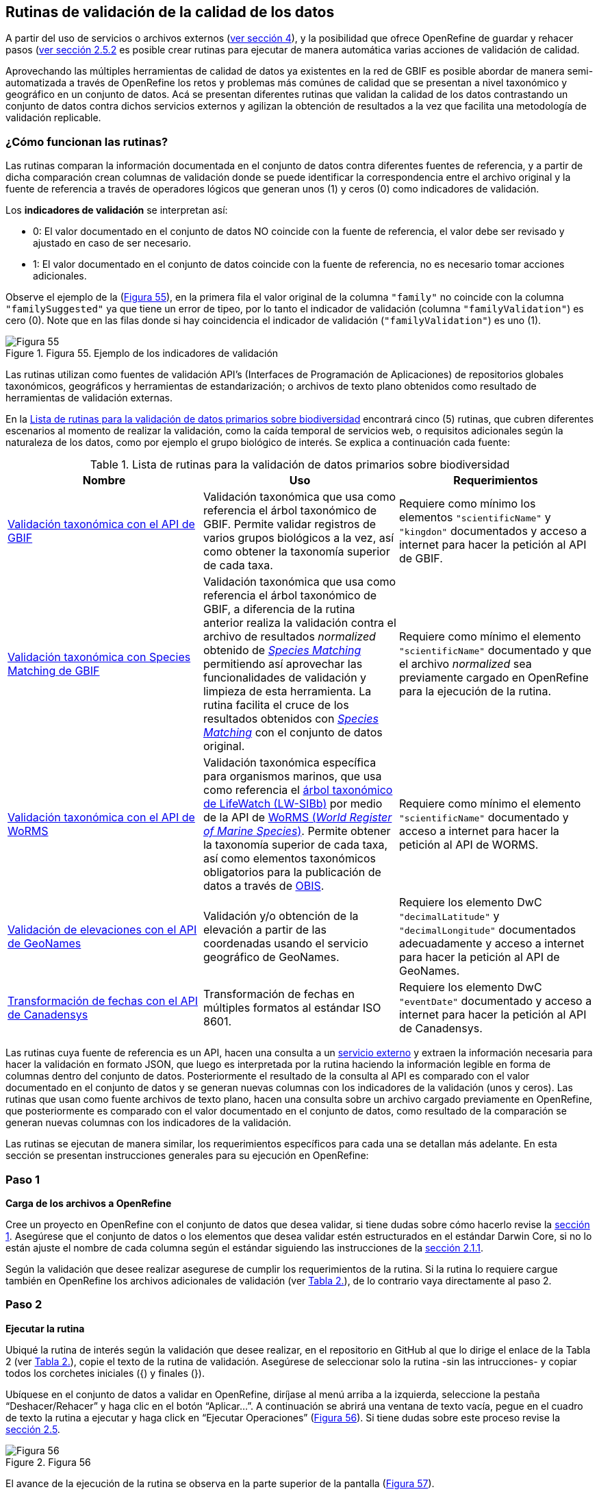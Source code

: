 == Rutinas de validación de la calidad de los datos

A partir del uso de servicios o archivos externos (<<sect-4,ver sección 4>>), y la posibilidad que ofrece OpenRefine de guardar y rehacer pasos (<<#guardar-pasos-para-rehacer-luego, ver sección 2.5.2>> es posible crear rutinas para ejecutar de manera automática varias acciones de validación de calidad. 

Aprovechando las múltiples herramientas de calidad de datos ya existentes en la red de GBIF es posible abordar de manera semi-automatizada a través de OpenRefine los retos y problemas más comúnes de calidad que se presentan a nivel taxonómico y geográfico en un conjunto de datos. Acá se presentan diferentes rutinas que validan la calidad de los datos contrastando un conjunto de datos contra dichos servicios externos y agilizan la obtención de resultados a la vez que facilita una metodología de validación replicable.

=== ¿Cómo funcionan las rutinas?

Las rutinas comparan la información documentada en el conjunto de datos contra diferentes fuentes de referencia, y a partir de dicha comparación crean columnas de validación donde se puede identificar la correspondencia entre el archivo original y la fuente de referencia a través de operadores lógicos que generan unos (1) y ceros (0) como indicadores de validación.

Los *indicadores de validación* se interpretan así:

* 0: El valor documentado en el conjunto de datos NO coincide con la fuente de referencia, el valor debe ser revisado y ajustado en caso de ser necesario.
* 1: El valor documentado en el conjunto de datos coincide con la fuente de referencia, no es necesario tomar acciones adicionales.

Observe el ejemplo de la (<<img-fig-55,Figura 55>>), en la primera fila el valor original de la columna [source]`"family"` no coincide con la columna [source]`"familySuggested"` ya que tiene un error de tipeo, por lo tanto el indicador de validación (columna [source]`"familyValidation"`) es cero (0). Note que en las filas donde si hay coincidencia el indicador de validación ([source]`"familyValidation"`) es uno (1).


[#img-fig-55]
.Figura 55. Ejemplo de los indicadores de validación
image::img/es.figure-55.jpg[Figura 55,align=center]

Las rutinas utilizan como fuentes de validación API’s (Interfaces de Programación de Aplicaciones) de repositorios globales taxonómicos, geográficos y herramientas de estandarización; o  archivos de texto plano obtenidos como resultado de herramientas de validación externas. 

En la <<#table-scripts>> encontrará cinco (5) rutinas, que cubren diferentes escenarios al momento de realizar la validación, como la caída temporal de servicios web, o requisitos adicionales según la naturaleza de los datos, como por ejemplo el grupo biológico de interés. Se explica a continuación cada fuente:


[#table-scripts]
.Lista de rutinas para la validación de datos primarios sobre biodiversidad
[cols=3*,options="header"]
|===
| Nombre | Uso | Requerimientos 
| <<sect-5.2, Validación taxonómica con el API de GBIF>>
| Validación taxonómica que usa como referencia el árbol taxonómico de GBIF. Permite validar registros de varios grupos biológicos a la vez, así como obtener la taxonomía superior de cada taxa.
| Requiere como mínimo los elementos [source]`"scientificName"` y [source]`"kingdon"` documentados y acceso a internet para hacer la petición al API de GBIF.

| <<#validación-taxonómica-con-species-matching-de-gbif,Validación taxonómica con Species Matching de GBIF>> 
| Validación taxonómica que usa como referencia el árbol taxonómico de GBIF, a diferencia de la rutina anterior realiza la validación contra el archivo de resultados _normalized_ obtenido de link:https://www.gbif.org/es/tools/species-lookup[_Species Matching_] permitiendo así aprovechar las funcionalidades de validación y limpieza de esta herramienta. La rutina facilita el cruce de los resultados obtenidos con link:https://www.gbif.org/es/tools/species-lookup[_Species Matching_] con el conjunto de datos original. 
| Requiere como mínimo el elemento [source]`"scientificName"` documentado y que el archivo _normalized_ sea previamente cargado en OpenRefine para la ejecución de la rutina.

| <<#validación-taxonómica-con-el-api-de-worms,Validación taxonómica con el API de WoRMS>>
| Validación taxonómica específica para organismos marinos, que usa como referencia el link:https://www.lifewatch.be/en/lifewatch-species-information-backbone[árbol taxonómico de LifeWatch (LW-SIBb)] por medio de la API de link:http://www.marinespecies.org/aphia.php?p=webservice[WoRMS (_World Register of Marine Species_)]. Permite obtener la taxonomía superior de cada taxa, así como elementos taxonómicos obligatorios para la publicación de datos a través de link:https://obis.org/[OBIS].
| Requiere como mínimo el elemento [source]`"scientificName"` documentado y acceso a internet para hacer la petición al API de WORMS.

|<<#validación-de-elevaciones-con-el-api-de-geonames,Validación de elevaciones con el API de GeoNames>>
| Validación y/o obtención de la elevación a partir de las coordenadas usando el servicio geográfico de GeoNames. 
| Requiere los elemento DwC [source]`"decimalLatitude"` y [source]`"decimalLongitude"` documentados adecuadamente y acceso a internet para hacer la petición al API de  GeoNames.

|<<#transformación-de-fechas-con-el-api-de-canadensys,Transformación de fechas con el API de Canadensys>> 
| Transformación de fechas en múltiples formatos al estándar ISO 8601.
| Requiere los elemento DwC [source]`"eventDate"`  documentado y acceso a internet para hacer la petición al API de  Canadensys.
|===

Las rutinas cuya fuente de referencia es un API, hacen una consulta  a un <<sect-4,servicio externo>> y extraen la información necesaria para hacer la validación en formato JSON, que luego es interpretada por la rutina haciendo la información legible en forma de columnas dentro del conjunto de datos. Posteriormente el resultado de la consulta al API es comparado con el valor documentado en el conjunto de datos y se generan nuevas columnas con los indicadores de la validación (unos y ceros).
Las rutinas que usan como fuente archivos de texto plano, hacen una consulta sobre un archivo cargado previamente en OpenRefine, que posteriormente es comparado con el valor documentado en el conjunto de datos, como resultado de la comparación se generan nuevas columnas con los indicadores de la validación.

Las rutinas se ejecutan de manera similar, los requerimientos específicos para cada una se detallan más adelante. En esta sección se presentan instrucciones generales para su ejecución en OpenRefine:
 
****
[discrete]
=== Paso 1

*Carga de los archivos a OpenRefine*

Cree un proyecto en OpenRefine con el conjunto de datos que desea validar, si tiene dudas sobre cómo hacerlo revise la <<sect-1, sección 1>>. Asegúrese que el conjunto de datos o los elementos que desea validar estén estructurados en el estándar Darwin Core, si no lo están ajuste el nombre de cada columna según el estándar siguiendo las instrucciones de la <<sect-2.1.1, sección 2.1.1>>.

Según la validación que desee realizar asegurese de cumplir los requerimientos de la rutina. Si la rutina lo requiere cargue también en OpenRefine los archivos adicionales de validación (ver <<table-scripts,Tabla 2.>>), de lo contrario vaya directamente al paso 2.
****

****
[discrete]
=== Paso 2

*Ejecutar la rutina*

Ubiqué la rutina de interés según la validación que desee realizar, en el repositorio en GitHub al que lo dirige el enlace de la Tabla 2 (ver <<table-scripts,Tabla 2.>>), copie el texto de la rutina de validación. Asegúrese de seleccionar solo la rutina -sin las intrucciones- y copiar todos  los corchetes iniciales ({) y finales (}).

Ubíquese en el conjunto de datos a validar en OpenRefine, diríjase al menú arriba a la izquierda, seleccione la pestaña “Deshacer/Rehacer” y haga clic en el botón “Aplicar...”. A continuación se abrirá una ventana de texto vacía, pegue en el cuadro de texto la rutina a ejecutar y haga click en “Ejecutar Operaciones” (<<img-fig-56,Figura 56>>). Si tiene dudas sobre este proceso revise la <<sect-2.5, sección 2.5>>.

[#img-fig-56]
.Figura 56
image::img/es.figure-56.jpg[Figura 56,align=center]

El avance de la ejecución de la rutina se observa en la parte superior de la pantalla (<<img-fig-57,Figura 57>>).

[#img-fig-57]
.Figura 57
image::img/es.figure-57.jpg[Figura 57,align=center]


Espere a que finalice la ejecución de la rutina. Las rutinas que requieren hacer llamados a servicios externos, dependen de la conexión a internet, estas consultas toman un tiempo en correr que varía según el número de filas del conjunto de datos, de la velocidad de la conexión y de la memoria RAM del equipo. 


****

****
[discrete]
=== Paso 3

**Resultados de la validación**

Al terminar la ejecución de la rutina, obtendrá nuevas columnas en el conjunto de datos, puede identificarlas por su terminación:

* _Suggested_: valores sugeridos resultantes de la validación con las fuentes de referencia, dependiendo de la rutina seleccionada pueden ser sugerencias taxonómicas o geográficas.

* _Validation_: corresponden a los indicadores de validación (unos y ceros) que permiten rastrear diferencias entre el valor original y el valor sugerido, y realizar posteriormente una limpieza de los datos. 


En la (<<img-fig-58,Figura 58>>) se muestra un ejemplo de como se ven los identificadores de la validación y las nuevas columnas con las sugerencias después de correr la rutina; en el ejemplo se observa una validación taxonómica, las columnas de resultado varían según el objetivo de cada rutina.
[#img-fig-58]
.Figura 58
image::img/es.figure-58.jpg[Figura 58,align=center]


****

****
[discrete]
=== Paso 4

**Limpieza de los datos**

A partir de las nuevas columnas de validación (finalizan en las palabra _Suggested_) seleccione los registros donde el valor original y el valor sugerido son diferentes (identificador de validación = 0) y realice los ajustes que considere necesarios sobre los elementos del estándar Darwin Core. Se recomienda realizar este proceso de limpieza utilizando las funcionalidades de OpenRefine descritas en la sección << sect-2, de limpieza de datos>>. El proceso de validación busca facilitar la identificación de filas y elementos que necesitan ser revisados, un identificador de validación con valor cero (0) no necesariamente implica que haya un error en los datos, pero si que debe ser revisado y según el criterio de cada publicador ajustado o no.

Por ejemplo de la (<<img-fig-59,Figura 59>>) se muestra una << sect-2.2.1, Faceta de texto>> que filtra las filas cuyo indicador de validación es cero (0) para el elemento de familia y por lo tanto necesita ser verificado. En la primera fila se muestra una inconsistencia entre la familia documentada en el conjunto de datos original y la sugerida por la rutina, mientras en la segunda fila se evidencia un problema de tipeo. **En cada caso de deber revisar de manera integral cada fila y decidir que ajuste se debe o no realizar**.

[#img-fig-59]
.Figura 59
image::img/es.figure-59.jpg[Figura 59,align=center]

Una vez terminada la validación y limpieza de sus datos, puede eliminar las columnas resultantes de la validación (finalizan en las palabras _Validation_ y _Suggested_) y dejar solo las columnas corregidas de su archivo original.

****

=== Validación taxonómica con el API de GBIF

*Enlace a la rutina:* https://github.com/SIB-Colombia/data-quality-open-refine/blob/master/ValTaxonomicAPIGBIF_ValTaxonomicaAPIGBIF.txt

*Requerimientos:*

* El conjunto de datos a validar debe tener como mínimo los elementos DwC [source]`"scientificName"` y [source]`"kingdon'"` documentados.

* Si también desea validar la taxonomía superior de su conjunto de datos se requieren los elementos DwC: [source]`"scientificName"`, [source]`"kingdon"`,[source]`"phylum"`,[source]`"class"`,[source]`"order"`,[source]`"family"`,[source]`"genus"`.

*Funcionamiento:*

Esta rutina obtiene y valida la información taxonómica de un conjunto de datos usando como referencia el árbol taxonómico de GBIF, esto se hace a través de un llamado al API de GBIF basado en los elementos del estándar Darwin Core [source]`"scientificName"` y [source]`"kingdom"` documentados en el conjunto de datos. Como resultado, el llamado retorna la taxonomía superior, nombres aceptados, estatus taxonómico y autoría del nombre científico de acuerdo al árbol taxonómico de GBIF. La rutina toma los valores obtenidos del árbol taxonómico de GBIF y los compara con los elementos documentados en el archivo base, generando los indicadores de validación.

*Resultados:*

En las primeras columnas del proyecto encontrará las columnas con los datos taxonómicos reorganizadas junto con nuevas columnas resultantes de la rutina. Primero encontrará las columnas asociadas al cruce con el árbol taxonómico y luego de manera intercalada columnas con el valor taxonómico original, un valor sugerido de acuerdo al árbol taxonómico de GBIF y el indicador de validación indicando si los valores son iguales (1) o difieren (0) como se muestra en la (<<img-fig-60,Figura 60>>).

[#img-fig-60]
.Figura 60
image::img/es.figure-60.jpg[Figura 60,align=center]

A continuación se listan las columnas que encontrará después de correr la rutina:

* `taxonMatchType`: Indica el resultado del cruce de los datos originales con el árbol taxonómico de GBIF a partir de los elementos [source]`"scientificName"` y [source]`"scientificName"`. Los valores posibles son:
** EXACT: La correspondencia entre el [source]`"scientificName"` del conjunto de datos y el árbol taxonómico es completa.
** FUZZY: La correspondencia entre el [source]`"scientificName"` del conjunto de datos y el árbol taxonómico es parcial, el nombre difiere en su escritura, comunmente indica errores de tipeo o diferencias por correcciones nomenclaturales (ejem: la terminación `i` vs. `ii` cuando la especie se dedica a una persona). 
** HIGHERRANK: La correspondencia entre el [source]`"scientificName"` del conjunto de datos y el árbol taxonómico fue parcial, no se identificó el taxon al nivel taxonomico del [source]`"scientificName"` si no a un nivel superior. Por ejemplo si el [source]`"scientificName"` corresponde a una especie, la correspondencia con el árbol taxonómico de GBIF fue a nivel de género. Esto sucede porque el taxon aún no está en el árbol taxonómico de GBIF, o por errores de tipeo mayores.
** NONE y BLANK: La correspondencia entre el [source]`"scientificName"` del conjunto de datos y el árbol taxonómico fue *nula* o *hubo varias coincidencias* con muy poca información para determinar un resultado, esto sucede comunmente cuando hay homónimos o si el taxon aún no se encuentra en el árbol taxonómico de GBIF como es el caso de especies descritas recientemente o endémicas para las cuales se posee muy poca información.

* `scientificName`: Columna original del conjunto de datos.
* `acceptedScientificName`: Nombre científico aceptado según el árbol taxonómico de GBIF.
* `canonicalNameSuggested`: Nombre canónico sugerido según el árbol taxonómico de GBIF.
*  `taxonRankSuggested`: Categoría del taxon sugerido según el árbol taxonómico de GBIF (ejem:SPECIES, GENUS, FAMILY).
*  `taxonomicStatusSuggested`: Estado del taxón sugerido según el árbol taxonómico de GBIF (ejem:ACCEPTED, SYNONYM).
*  Tripleta de elementos validados donde se encuentra la columna original del conjunto de datos, la columna de validación y la columna con la sugerencia según el árbol taxonómico, por ejemplo: [source]`"class"`,[source]`"classValidation"`,[source]`"classSuggested"`. Los siguientes elementos de estar documentados en el conjunto de datos original tendrán dicha tripleta: [source]`"scientificNameAuthorship"`, [source]`"kingdom"`, [source]`"phylum"`, [source]`"class"`, [source]`"order"`, [source]`"family"`, [source]`"genus"`, [source]`"specificEpithet"`
*  `callAPI`: Respuesta del API a la rutina, contiene todos los resultados en formato JSON.


IMPORTANT: El llamado al API permite hacer una consulta sobre un número ilimitado de registros, sin embargo si su conjunto de datos tiene muchas filas se recomienda ejecutar la rutina sobre nombres científicos únicos, lo cual disminuirá  el tiempo de respuesta y agilizará la ejecución de la rutina.


=== Validación taxonómica con link:https://www.gbif.org/es/tools/species-lookup[_Species Matching_] de GBIF

*Enlace a la rutina:*
https://github.com/SIB-Colombia/data-quality-open-refine/blob/master/ValTaxonomicSpeciesMatchGBIF_ValTaxonomicaSpeciesMatchGBIF.txt

*Requerimientos:*

* El conjunto de datos a validar debe tener como mínimo el elemento DwC [source]`"scientificName"` documentado.

* Si también desea validar la taxonomía superior de su conjunto de datos se requieren los elementos DwC: [source]`"scientificName"`, [source]`"kingdon"`,[source]`"phylum"`,[source]`"class"`,[source]`"order"`,[source]`"family"`,[source]`"genus"`.

* Archivo titulado _normalized_ obtenido de la herramienta link:https://www.gbif.org/es/tools/species-lookup[_Species Matching_] y cargado en OpenRefine, el nombre del proyecto debe ser exactamente _normalized_.

WARNING: El archivo _normalized' debe ser el único proyecto en OpenRefine titulado de esta manera. Cambie el nombre de cualquier otro archivo _normalized_ cargado previamente, de lo contrario la rutina no podrá identificar adecuadamente el archivo de referencia.


*Funcionamiento:*

La rutina obtiene y valida la información taxonómica de un conjunto de datos con el árbol taxonómico de GBIF a partir de el archivo de texto plano _normalized_ obtenido de la herramienta en línea link:https://www.gbif.org/es/tools/species-lookup[_Species Matching_] y cargado en OpenRefine. La rutina retorna la taxonomía superior, nombres aceptados, estatus taxonómico y autoría del nombre científico de acuerdo al árbol taxonómico de GBIF y los compara con los elementos documentados en el archivo base, generando los indicadores de validación.

Al usar _Species matching_ como fuente de referencia, el usuario puede realizar una validación y limpieza previa a OpenRefine directamente en _Species matching_, la cual es especialmente útil para verificar y resolver sinonimias complejas, como es el caso de los homónimos. 

IMPORTANT: A diferencia del API de GBIF, _Species matching_ tiene un límite de consulta de 6.000 registros o nombres científicos. Para evitar exceder el límite de consulta, se recomienda hacer la consulta en _Species matching_  por nombres científicos únicos.

*Resultados:*

Como en la rutina anterior, en las primeras columnas del proyecto encontrará de manera intercalada una columna con el valor taxonómico original, un valor sugerido de acuerdo al árbol taxonómico de GBIF y el indicador de validación indicando si los valores son iguales (1) o difieren (0) como se muestra en la (<<img-fig-60,Figura 60>>). Obtendrá las mismas  columnas que en la rutina anterior menos `callAPI`.


=== Validación taxonómica con el API de WoRMS (_World Register of Marine Species_)

*Enlace a la rutina:*
https://github.com/SIB-Colombia/data-quality-open-refine/blob/master/ValTaxonomicAPIWoRMS_ValTaxonomicaAPIWoRMS.txt

*Requerimientos:*
* El conjunto de datos a validar debe tener como mínimo el elemento DwC [source]`"scientificName"` documentado.

* Si también desea validar la taxonomía superior de su conjunto de datos se requieren los elementos DwC: [source]`"scientificName"`, [source]`"kingdon"`,[source]`"phylum"`,[source]`"class"`,[source]`"order"`,[source]`"family"`,[source]`"genus"`.


*Funcionamiento:*
Esta rutina está diseñada para ser implementada en conjuntos de datos de grupos biológicos marinos, emplea como fuente de referencia los taxones marinos del link:https://www.lifewatch.be/en/lifewatch-species-information-backbone[árbol taxonómico de LifeWatch (LW-SIBb)] a través de un llamado al API de link:http://www.marinespecies.org/aphia.php?p=webservice[WoRMS (_World Register of Marine Species_)]. La rutina retorna la taxonomía superior, nombres aceptados, estatus taxonómico y autoría del nombre científico de acuerdo al árbol taxonómico de LifeWatch y los compara con los elementos documentados en el archivo base, generando los indicadores de validación. 

Adicionalmente a los elementos taxonómicos, esta rutina retorna otros elementos útiles como el LSID de WORMS o AphiaID, elemento requerido para la publicación de datos a través de link:https://obis.org/[OBIS (Ocean Biogeographic Information System)] y elementos que dan información sobre el tipo de hábitat del taxón.

*Resultados:*
En las primeras columnas del proyecto encontrará de manera intercalada una columna con el valor taxonómico original, un valor sugerido de acuerdo al árbol taxonómico de LifeWatch y el indicador de validación indicando si los valores son iguales (1) o difieren como se muestra en la (<<img-fig-61,Figura 61>>).


[#img-fig-61]
.Figura 61
image::img/es.figure-61.jpg[Figura 61,align=center]

A continuación se listan las columnas que encontrará despues de correr la rutina, adicionales a las ya mencionadas en la rutina Validación taxonómica con el API de GBIF:

* [source]`"matchType"`:
** `exact`:
** `phonetic`:
** `near_1`:
** `near_2`:
** `near_3`:
** [source]`"match_quarantine"`:
** [source]`"match_deleted"`:
* [source]`"scientificNameID"`: Identificador del taxón contruido a partir del AphiaID en el árbol  taxonómico de WoRMS. 
nameAccordingTo
nameAccordingToID
*  [source]`"isMarine"`: Valor booleano (TRUE o FALSE) que indica si el registro corresponde a un taxon marino.
* [source]`"isBrackish"`: Valor booleano (TRUE o FALSE) que indica si el registro corresponde a un taxon de aguas salobres. 
* [source]`"isFreshwater"`: Valor booleano (TRUE o FALSE) que indica si el registro corresponde a un taxon de aguas continentales. i.e. taxones asociados a ríos o lagos.
* [source]`"isTerrestial"`: Valor booleano (TRUE o FALSE) que indica si el registro corresponde a un taxon terrestre.
Examples: false
*/boorar NomAPIw
* [source]`"callAPIworms"`: Respuesta del API a la rutina, contiene todos los resultados en formato JSON.


=== Validación de elevaciones con GeoNames. 

*Enlace a la rutina:*
https://github.com/SIB-Colombia/data-quality-open-refine/blob/master/ValElevationAPIGeoNames_ValElevacionAPIGeoNames.txt

*Requerimientos:*

* El conjunto de datos a validar debe tener como mínimo los elemento DwC [source]`"decimalLatitude"` y [source]`"decimalLongitude"` documentados adecuadamente.

* Tener una cuenta activa en GeoNames, si no tiene una link:http://www.geonames.org/login[creela] antes de correr la rutina.


*Funcionamiento:*

WARNING: Antes de ejecutar la rutina remplace la palabra _demo_  en la expresión `_username=demo_` por el nombre de usuario de su cuenta de GeoNames, por ejemplo `_username=rartizgt_`. Si ejecuta la rutina sin hacer este cambio utilizará la opción de prueba (`demo`) incorporada por defecto en la rutina, la cual tiene un límite de 20.000 consultas *diarias mundiales*, por lo que puede que el servicio esté agotado y no obtenga resultados.

La rutina captura la elevación a partir de las coordenadas decimales documentadas en los elementos [source]`"decimalLatitude"` y [source]`"decimalLongitude"` del archivo base, a través de una consulta a los Servicios Web de link:http://www.geonames.org/export/web-services.html[GeoNames]. Esta rutina utiliza el modelo de elevación SRTM-1 (`"srtm1"`), que cuenta con una resolución aproximada de 30 metros. Sin embargo, el usuario puede usar otro de los modelos de elevación disponibles:


Modelos de elevación disponibles en link:http://www.geonames.org/export/web-services.html[GeoNames]:

* SRTM3 (`"srtm3"`): Datos de elevación de la _Shuttle Radar Topography Mission (SRTM)_, con resolución aproximada de 90 x 90 metros.

* Astergdemv2 (`"astergdem"`): Datos de elevación del _Aster Global Digital Elevation Model V2_ (2011) con resolución aproximada de 30 x 30 metros.

* GTOPO30 (`"gtopo30"`): Modelo de elevación global con resolución aproximada de 30 arcos por segundo, equivalente a una grilla de 1 km x 1 km.

Para cambiar la fuente del modelo de elevación remplace en la rutina el valor `srtm1`  en la expresión `http://api.geonames.org/srtm1'` por el valor que corresponda al servicio que desea utilizar `srtm3`, `astergdem` o `gtopo30`.

*Resultados:*

En las primeras columnas del proyecto encontrará las columnas con los datos de elevación reorganizadas junto con nuevas columnas resultantes de la rutina. Encontrará las cde manera intercalada las columnas originales, un valor sugerido de acuerdo al servicio de elevación y dos indicadores de validación (<<img-fig-62,Figura 62>>). El primer indicador contrasta la elevación obtenida con el servicio y el elemento [source]`"minimumElevationInMeters"` y debe ser interpretado así: 

* 1: La diferencia entre la elevación en [source]`"minimumElevationInMeters"` y [source]`"elevationSuggested"` es menor a 100 msnm
* 0: La diferencia entre la elevación en [source]`"minimumElevationInMeters"` y [source]`"elevationSuggested"` es mayor a 100 msnm
* blank: No hay elevación mínima documentada.

El segundo indicador contrasta la elevación obtenida con el servicio contra el rango de elevación indicado por los elementos [source]`"minimumElevationInMeters"` y [source]`"maximumElevationInMeters"` y debe ser interpretado así: 

* 1: El rango de elevaciones contiene la elevación sugerida
* 0: El rango de elevaciones NO contiene la elevación sugerida


[#img-fig-62]
.Figura 62
image::img/es.figure-62.jpg[Figura 62,align=center]


WARNING: La rutina se ejecuta sobre valores únicos de pares de coordenadas y se completa para los registros con la misma ubicación, no se realiza la consulta sobre el total de los registros ya que puede superar el límite de consultas por usuario al día.

IMPORTANT: Si las coordenas se encuentran sobre plataforma marina, puede que reciba como resultado valores negativos (ej. -1, -3), o valores como: "/home/data/srtm1/N02/N02W080.zip" o "No data".


=== Transformación de fechas con Canadensys _Date Parsing_

Esta rutina recopila los pasos de la sección <<sect-4.1.3>> y automatiza su ejecución para el mismo procedimiento.

*Enlace a la rutina:*

https://github.com/SIB-Colombia/data-quality-open-refine/blob/master/DateTransform_TransformFechas.txt

*Requerimientos:*

* El conjunto de datos a validar debe tener como mínimo el elementos DwC `"eventDate"` documentado.

*Funcionamiento:*

A partir de la fecha documentada en el archivo base en el elemento [source]`"eventDate"` se realiza una consulta al API de Canandensys que retorna las fechas transformadas al estándar ISO 8601. A diferencia de las rutinas anteriores el objetivo de esta rutina es transformar las fechas, no validarlas, por ello no genera los identificadores de validación como en las demás rutinas.

*Resultados*

En las primeras columnas del proyecto encontrará las columnas con los datos temporales reorganizadas junto con nuevas columnas resultantes de la rutina. 

Los elementos resultantes de la ejecución de la rutina, serán agregados al inicio del conjunto de datos con los nombres:

* [source]`"eventDateSuggested"`: Fecha transformada al estander ISO 8601.
* [source]`"yearSuggested"`: Año extraído a partir de la transformación de la fecha.
* [source]`"monthSuggested"`: Mes extraído a partir de la transformación de la fecha.
* [source]`"daySuggested"`: Día extraído a partir de la transformación de la fecha.
* [source]`"verbatimEventDateSuggested"`: Fecha en el formato original, no se asigna directamente al elemento DwC [source]`"verbatimEventDate"` para evitar conflictos.

Para no generar conflicto con elementos ya existentes en el conjunto de datos todas las columnas generadas por la rutina se marcan como sugeridas o _Suggested_ (<<img-fig-63,Figura 63>>). Si algún registro no tiene datos de fecha, los elementos resultantes apareceran vacios.

[#img-fig-63]
.Figura 63
image::img/es.figure-63.jpg[Figura 63,align=center]


IMPORTANT: Los formatos de fechas que son ambiguos, es decir donde no se diferencia con claridad el mes, el día o el año, no son transformados. Revise las celdas donde el resultado haya sido nulo o vacío y realice los ajustes necesarios de forma manual.





